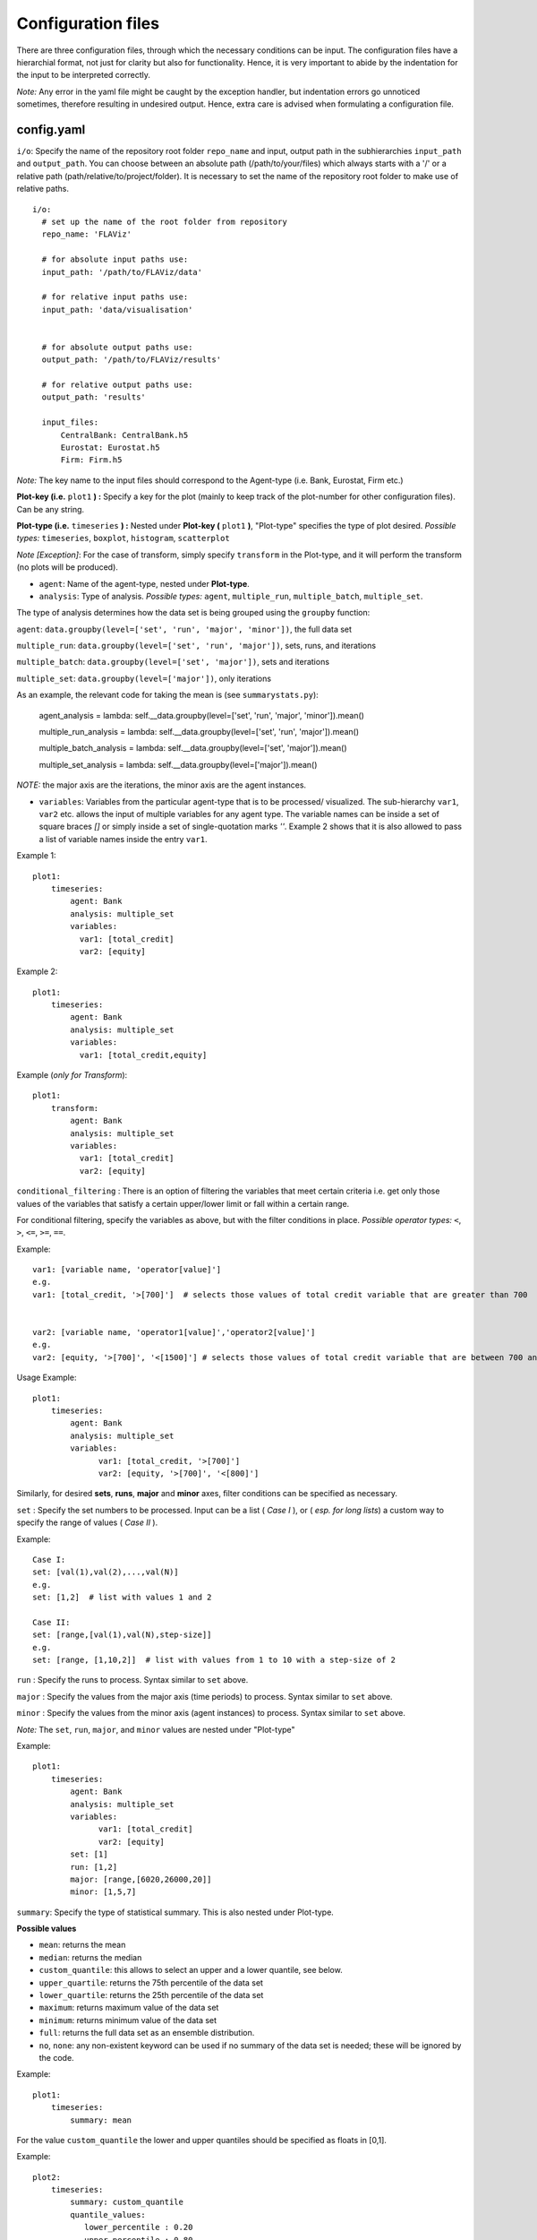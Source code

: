 Configuration files
====

There are three configuration files, through which the necessary conditions can be input. The configuration files have a
hierarchial format, not just for clarity but also for functionality. Hence, it is very important to abide by the
indentation for the input to be interpreted correctly.

*Note:* Any error in the yaml file might be caught by the exception handler, but indentation errors go unnoticed
sometimes, therefore resulting in undesired output. Hence, extra care is advised when formulating a configuration file.

config.yaml
~~~~~~~~~

``i/o``: Specify the name of the repository root folder ``repo_name`` and input, output path in the subhierarchies ``input_path`` and ``output_path``. You can choose between an absolute path (/path/to/your/files) which always starts with a '/' or a relative path (path/relative/to/project/folder). It is necessary to set the name of the repository root folder to make use of relative paths.

::

  i/o:
    # set up the name of the root folder from repository    
    repo_name: 'FLAViz'

    # for absolute input paths use:
    input_path: '/path/to/FLAViz/data'

    # for relative input paths use:
    input_path: 'data/visualisation'


    # for absolute output paths use:
    output_path: '/path/to/FLAViz/results'

    # for relative output paths use:
    output_path: 'results'
    
    input_files:
        CentralBank: CentralBank.h5
        Eurostat: Eurostat.h5
        Firm: Firm.h5

*Note:* The key name to the input files should correspond to the Agent-type (i.e. Bank, Eurostat, Firm etc.)

**Plot-key (i.e.** ``plot1`` **) :** Specify a key for the plot (mainly to keep track of the plot-number for other configuration files). Can be any string.


**Plot-type (i.e.** ``timeseries`` **) :** Nested under **Plot-key (** ``plot1`` **)**, "Plot-type" specifies the type of plot desired. *Possible types:* ``timeseries``, ``boxplot``, ``histogram``, ``scatterplot``


*Note [Exception]*: For the case of transform, simply specify ``transform`` in the Plot-type, and it will perform the transform (no plots will be produced).


* ``agent``: Name of the agent-type, nested under **Plot-type**.

* ``analysis``: Type of analysis. *Possible types:*  ``agent``, ``multiple_run``, ``multiple_batch``, ``multiple_set``.

The type of analysis determines how the data set is being grouped using the ``groupby`` function:

``agent``: ``data.groupby(level=['set', 'run', 'major', 'minor'])``, the full data set

``multiple_run``: ``data.groupby(level=['set', 'run', 'major'])``, sets, runs, and iterations

``multiple_batch``: ``data.groupby(level=['set', 'major'])``, sets and iterations

``multiple_set``: ``data.groupby(level=['major'])``, only iterations

As an example, the relevant code for taking the mean is (see ``summarystats.py``):

        agent_analysis = lambda: self.__data.groupby(level=['set', 'run', 'major', 'minor']).mean()
        
        multiple_run_analysis = lambda: self.__data.groupby(level=['set', 'run', 'major']).mean()
        
        multiple_batch_analysis = lambda: self.__data.groupby(level=['set', 'major']).mean()
        
        multiple_set_analysis = lambda: self.__data.groupby(level=['major']).mean()

*NOTE:* the major axis are the iterations, the minor axis are the agent instances.


* ``variables``: Variables from the particular agent-type that is to be processed/ visualized. The sub-hierarchy ``var1``, ``var2`` etc. allows the input of multiple variables for any agent type. The variable names can be inside a set of square braces *[]* or simply inside a set of single-quotation marks *''*. Example 2 shows that it is also allowed to pass a list of variable names inside the entry ``var1``.


Example 1::

    plot1:
        timeseries:
            agent: Bank
            analysis: multiple_set
            variables:
              var1: [total_credit]
              var2: [equity]

Example 2::

    plot1:
        timeseries:
            agent: Bank
            analysis: multiple_set
            variables:
              var1: [total_credit,equity]


Example (*only for Transform*)::

    plot1:
        transform:
            agent: Bank
            analysis: multiple_set
            variables:
              var1: [total_credit]
              var2: [equity]



``conditional_filtering`` : There is an option of filtering the variables that meet certain criteria i.e.
get only those values of the variables that satisfy a certain upper/lower limit or fall within a certain range.

For conditional filtering, specify the variables as above, but with the filter conditions in place. *Possible operator types:* ``<``, ``>``, ``<=``, ``>=``, ``==``.

Example::

    var1: [variable name, 'operator[value]']
    e.g.
    var1: [total_credit, '>[700]']  # selects those values of total credit variable that are greater than 700


    var2: [variable name, 'operator1[value]','operator2[value]']
    e.g.
    var2: [equity, '>[700]', '<[1500]'] # selects those values of total credit variable that are between 700 and 1500


Usage Example::

    plot1:
        timeseries:
            agent: Bank
            analysis: multiple_set
            variables:
                  var1: [total_credit, '>[700]']
                  var2: [equity, '>[700]', '<[800]']




Similarly, for desired **sets**, **runs**, **major** and **minor** axes, filter conditions can be specified as necessary.

``set`` : Specify the set numbers to be processed. Input can be a list ( *Case I* ), or ( *esp. for long lists*) a custom way
to specify the range of values ( *Case II* ).

Example::

    Case I:
    set: [val(1),val(2),...,val(N)]
    e.g.
    set: [1,2]  # list with values 1 and 2

    Case II:
    set: [range,[val(1),val(N),step-size]]
    e.g.
    set: [range, [1,10,2]]  # list with values from 1 to 10 with a step-size of 2


``run`` : Specify the runs to process. Syntax similar to ``set`` above.

``major`` : Specify the values from the major axis (time periods) to process. Syntax similar to ``set`` above.

``minor`` : Specify the values from the minor axis (agent instances) to process. Syntax similar to ``set`` above.

*Note:* The ``set``, ``run``, ``major``, and ``minor`` values are nested under "Plot-type"

Example::

    plot1:
        timeseries:
            agent: Bank
            analysis: multiple_set
            variables:
                  var1: [total_credit]
                  var2: [equity]
            set: [1]
            run: [1,2]
            major: [range,[6020,26000,20]]
            minor: [1,5,7]

``summary``: Specify the type of statistical summary. This is also nested under Plot-type.

**Possible values**

* ``mean``: returns the mean

* ``median``: returns the median

* ``custom_quantile``: this allows to select an upper and a lower quantile, see below.

* ``upper_quartile``: returns the 75th percentile of the data set

* ``lower_quartile``: returns the 25th percentile of the data set

* ``maximum``: returns maximum value of the data set

* ``minimum``: returns minimum value of the data set

* ``full``: returns the full data set as an ensemble distribution.

* ``no``, ``none``: any non-existent keyword can be used if no summary of the data set is needed; these will be ignored by the code.

Example::

    plot1:
        timeseries:
            summary: mean

For the value ``custom_quantile`` the lower and upper quantiles should be specified as floats in [0,1].

Example::

    plot2:
        timeseries:
            summary: custom_quantile
            quantile_values:
               lower_percentile : 0.20
               upper_percentile : 0.80

A typical main configuration file may look as follows::

    i/o:
        # set up the name of the root folder from repository
        repo_name: 'FLAViz'

        # set up your input_path for the resulting plots, it's relative unless it starts with a '/'
        input_path: 'data/visualisation'

        # set up your output_path for the resulting plots, it's relative unless it starts with a '/'
        output_path: 'results'

        input_files:
            CentralBank: CentralBank.h5 # please name the key as the agent name
            Eurostat: Eurostat.h5
            Firm: Firm.h5
            
    plot1:
        timeseries:
            agent: Firm
            analysis: multiple_run
            variables:
                var1: [price]
            set: [13]
            run: [range,[1,10]]
            major: [range,[6020,12500,20]]
            minor: [range,[1,80]]
            summary: mean

    plot2:
        timeseries:
            agent: Firm
            analysis: multiple_run
            variables:
                var1: [price]
            set: [10]
            run: [1]
            major: [range,[6020,12500,20]]
            minor: [range,[1,80]]
            summary: custom_quantile
            quantile_values:
               lower_percentile : 0.20
               upper_percentile : 0.80

plot_config.yaml
~~~~~~~~~

The *plot_config.yaml* file contains all the necessary configuration options for a plot. Whenever a plot is specified on the *config.yaml* file, the *plot_config.yaml* file is read for the necessary specifications of the plot. As such, some of the parameters from the *plot_config.yaml* file is explained below.
All options can also be found on the matplotlib website 
https://matplotlib.org/api/_as_gen/matplotlib.pyplot.plot.html

**Plot-key( i.e.** ``plot1`` **):** This string should be the same as the Plot-key in the *config.yaml* file, to make sure
the correct parameters are mapped to the respective plot.

``number_plots``: Specifies how many plots will be output per variable for a particular agent type.
*Possible values:* ``one``, ``many``.

``plot_name``: Specify filename for the plot.

*Note:* In case of multiple plots, a numerical suffix (*in increasing order*) is added after the specified file name.

``plot_legend``: Specify legend for the plot.

``legend_loc``: Specify location of the legend, either inside the box or outside of it. *Possible values:* ``in``, ``out``.

``legend_label``: Specify name for the lines in the plot. Can be any string value.

``xaxis_label``: Specify label for the x-axis. Can be any combination of string values.

``yaxis_label``: Specify label for the y-axis. Can be any combination of string values.

``linestyle``: Specify line characteristic. *Possible values:* ``solid``, ``dashed``, ``dashdot``, ``dotted`` etc.

``greyscale``: Specify to plot in greyscale. *Possible values:* ``True``, ``False``.

A typical *plot_config.yaml* file might look like this::

    plot1:
        number_plots: one
        plot_name: p1_one_set_multiple_runs_timeseries.png
        plot_legend: yes
        legend_location: best
        xaxis_label: Time
        yaxis_label: price
        linestyle: solid
        marker: None
        greyscale: True

    plot2:
        number_plots: one
        plot_name: p2_one_set_multiple_runs_ts_quantile.png
        plot_legend: yes
        legend_location: best
        xaxis_label: Time
        yaxis_label: price
        linestyle: solid
        marker: None
        fill_between: yes
        fillcolor: red

If an option is not specified, then the default settings are::

    plot_legend = 'no'    
    legend_label = None
    legend_location = 'best'
    plot_type = None
    number_plots = 'one'
    plot_name = 'default_fig.png'
    l_lim = None
    u_lim = None
    linestyle = 'solid'
    marker = 4
    markerfacecolor = None
    markersize = None
    facecolors = None
    plot_title = None
    xaxis_label = None
    yaxis_label = None
    number_bins = 50
    histtype = 'bar'
    stacked = False
    normed = 1
    fill = False
    fillcolor = 'black'
    greyscale = False
    number_bars = 5




config_transform.yaml
~~~~~~~~~~~~~~

The *config_transform.yaml* file contains all the necessary configurations for any transformation specified on the *config.yaml* file. Whenever a transformation is specified on the *config.yaml* file, the *config_transform.yaml* file is read for the necessary
specifications of the plot.

As such, some of the parameters from the *config_transform.yaml* file is explained below:

**Plot-key( i.e.** ``plot1`` **):** This string should be the same as the Plot-key in the config.yaml file, to make sure
the correct parameters are mapped to the respective plot.

*Note:* Although it is called Plot-key, the transform case is an exception and no plots are produced in transform case.

``variables``: Variables from the particular agent-type that is to be transformed. The sub-hierarchy ``var1``, ``var2`` etc. allows
the input of multiple variables for any agent type.

``transform_function``: The transformation function to apply for the given variables to produce the necessary transforms.

*Possible functions:*

- Quarterly growth rate (quarter on quarter, at quarterly frequency) ``q_o_q_q``
- Quarterly growth rate (quarter on quarter, at annual frequency) ``q_o_q_a``
- Monthly growth rate (month on month, at monthly frequency) ``m_o_m_m``
- Monthly growth rate (month on month, at annual frequency) ``m_o_m_a``
- Annual growth (year on year, at annual frequency) ``y_o_y_a``
- Other custom functions

*Note:* Other elementary functions such as **sum**, **difference**, **product**, and **division** can also be performed, which will be added as custom functions in a future release.

``aggregate``: If the transformation is to be performed after calculating the summary stats, then a necessary aggregation method can be specified.

*Possible values:* ``mean``, ``median``, ``maximum``, ``minimum``, ``custom_quantile``, ``upper_quartile``, ``lower_quartile``.

``write_file``: Specify whether to write the transformation as a file. *Possible values:* ``yes``, ``no``.

``output_path``: If the ``write_file`` option above is set to ``yes``, then a output path for the file needs to be specified.
Can be any valid filepath, as a string, including upto the filename.

``hdf_groupname``: Specify the rootname for the HDF5 group name (internal hierarchy) for the transformed variable. Can be any valid string.

A particular *config_transform.yaml* file may, therefore, look as follows::

    plot2:
        variables:
            var1: total_credit
            var2: equity
        transform_function: q_o_q_q
        aggregate: mean
        new_variables:
            var1: total_credit_q_o_q_q
            var2: equity_q_o_q_q
        write_file: yes
        output_file_name: 'transformed.h5'
        hdf_groupname: 'quarterly_growth_rates'



~~~~~~~~~~~~~~~~~~~~~~~~~~~~~~~~~~~~~~

**References:**

 Matplotlib: https://matplotlib.org/

~~~~~~~~~~~~~~~~~~~~~~~~~~~~~~~~~~~~~~
